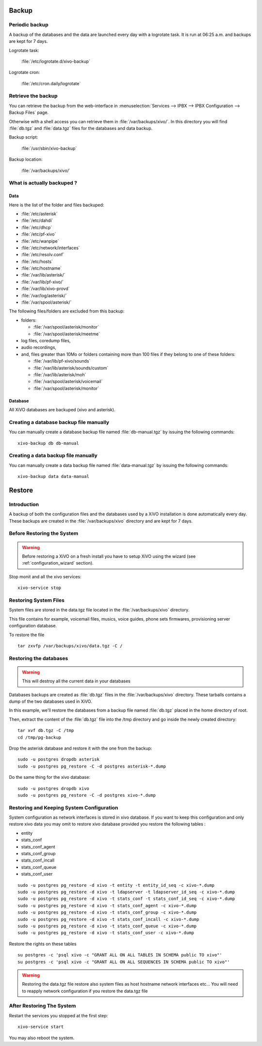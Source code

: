 ******
Backup
******

Periodic backup
===============

A backup of the databases and the data are launched every day with a logrotate task.
It is run at 06:25 a.m. and backups are kept for 7 days.

Logrotate task:

    :file:`/etc/logrotate.d/xivo-backup`

Logrotate cron:

    :file:`/etc/cron.daily/logrotate`


Retrieve the backup
===================

You can retrieve the backup from the web-interface in
:menuselection:`Services --> IPBX --> IPBX Configuration --> Backup Files` page.

Otherwise with a shell access you can retrieve them in :file:`/var/backups/xivo/`.
In this directory you will find :file:`db.tgz` and :file:`data.tgz` files for the databases and data
backup.

Backup script:

    :file:`/usr/sbin/xivo-backup`

Backup location:

    :file:`/var/backups/xivo/`


What is actually backuped ?
===========================

Data
----

Here is the list of the folder and files backuped:

* :file:`/etc/asterisk`
* :file:`/etc/dahdi`
* :file:`/etc/dhcp`
* :file:`/etc/pf-xivo`
* :file:`/etc/wanpipe`
* :file:`/etc/network/interfaces`
* :file:`/etc/resolv.conf`
* :file:`/etc/hosts`
* :file:`/etc/hostname`
* :file:`/var/lib/asterisk/`
* :file:`/var/lib/pf-xivo/`
* :file:`/var/lib/xivo-provd`
* :file:`/var/log/asterisk/`
* :file:`/var/spool/asterisk/`

The following files/folders are excluded from this backup:

* folders:

  * :file:`/var/spool/asterisk/monitor`
  * :file:`/var/spool/asterisk/meetme`

* log files, coredump files,
* audio recordings,
* and, files greater than 10Mo or folders containing more than 100 files
  if they belong to one of these folders:

  * :file:`/var/lib/pf-xivo/sounds`
  * :file:`/var/lib/asterisk/sounds/custom`
  * :file:`/var/lib/asterisk/moh`
  * :file:`/var/spool/asterisk/voicemail`
  * :file:`/var/spool/asterisk/monitor`


Database
--------

All XiVO databases are backuped (xivo and asterisk).


Creating a database backup file manually
========================================

You can manually create a database backup file named :file:`db-manual.tgz` by issuing the following commands::

   xivo-backup db db-manual


Creating a data backup file manually
====================================

You can manually create a data backup file named :file:`data-manual.tgz` by issuing the following commands::

   xivo-backup data data-manual


*******
Restore
*******

Introduction
============

A backup of both the configuration files and the databases used by a XiVO installation is done
automatically every day.
These backups are created in the :file:`/var/backups/xivo` directory and are kept for 7 days.


Before Restoring the System
===========================

.. warning::

    Before restoring a XiVO on a fresh install you have to setup XiVO using the wizard (see :ref:`configuration_wizard` section).

Stop monit and all the xivo services::

   xivo-service stop


Restoring System Files
======================

System files are stored in the data.tgz file located in the :file:`/var/backups/xivo` directory.

This file contains for example, voicemail files, musics, voice guides, phone sets firmwares, provisioning server configuration database.

To restore the file ::

   tar zxvfp /var/backups/xivo/data.tgz -C /


Restoring the databases
=======================

.. warning::

   This will destroy all the current data in your databases

Databases backups are created as :file:`db.tgz` files in the :file:`/var/backups/xivo` directory.
These tarballs contains a dump of the two databases used in XiVO.

In this example, we'll restore the databases from a backup file named :file:`db.tgz`
placed in the home directory of root.

Then, extract the content of the :file:`db.tgz` file into the /tmp directory and go inside
the newly created directory::

   tar xvf db.tgz -C /tmp
   cd /tmp/pg-backup

Drop the asterisk database and restore it with the one from the backup::

   sudo -u postgres dropdb asterisk
   sudo -u postgres pg_restore -C -d postgres asterisk-*.dump

Do the same thing for the xivo database::

   sudo -u postgres dropdb xivo
   sudo -u postgres pg_restore -C -d postgres xivo-*.dump


Restoring and Keeping System Configuration
==========================================

System configuration as network interfaces is stored in xivo database. If you
want to keep this configuration and only restore xivo data you may omit to
restore xivo database provided you restore the following tables :

* entity
* stats_conf
* stats_conf_agent
* stats_conf_group
* stats_conf_incall
* stats_conf_queue
* stats_conf_user

::

   sudo -u postgres pg_restore -d xivo -t entity -t entity_id_seq -c xivo-*.dump
   sudo -u postgres pg_restore -d xivo -t ldapserver -t ldapserver_id_seq -c xivo-*.dump
   sudo -u postgres pg_restore -d xivo -t stats_conf -t stats_conf_id_seq -c xivo-*.dump
   sudo -u postgres pg_restore -d xivo -t stats_conf_agent -c xivo-*.dump
   sudo -u postgres pg_restore -d xivo -t stats_conf_group -c xivo-*.dump
   sudo -u postgres pg_restore -d xivo -t stats_conf_incall -c xivo-*.dump
   sudo -u postgres pg_restore -d xivo -t stats_conf_queue -c xivo-*.dump
   sudo -u postgres pg_restore -d xivo -t stats_conf_user -c xivo-*.dump

Restore the rights on these tables ::

   su postgres -c 'psql xivo -c "GRANT ALL ON ALL TABLES IN SCHEMA public TO xivo"'
   su postgres -c 'psql xivo -c "GRANT ALL ON ALL SEQUENCES IN SCHEMA public TO xivo"'

.. warning:: Restoring the data.tgz file restore also system files as host
   hostname network interfaces etc... You will need to reapply network
   configuration if you restore the data.tgz file


After Restoring The System
==========================

Restart the services you stopped at the first step::

   xivo-service start

You may also reboot the system.

